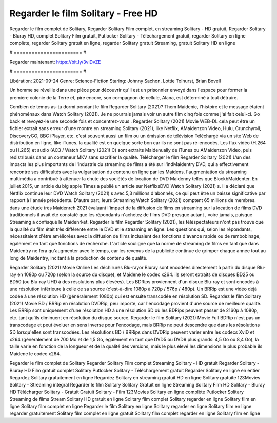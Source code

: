 Regarder le film Solitary - Free HD
======================
Regarder le film complet de Solitary, Regarder Solitary Film complet, en streaming Solitary - HD gratuit, Regarder Solitary - Bluray HD, complet Solitary Film gratuit, Putlocker Solitary - Téléchargement gratuit, regarder Solitary en ligne complète, regarder Solitary gratuit en ligne, regarder Solitary gratuit Streaming, gratuit Solitary HD en ligne

# ======================= #

Regarder maintenant: https://bit.ly/3viDvZE

# ======================= #

Libération: 2021-09-24
Genre: Science-Fiction
Staring: Johnny Sachon, Lottie Tolhurst, Brian Bovell

Un homme se réveille dans une pièce pour découvrir qu'il est un prisonnier envoyé dans l'espace pour former la première colonie de la Terre et, pire encore, son compagnon de cellule, Alana, est déterminé à tout détruire.

Combien de temps as-tu dormi pendant le film Regarder Solitary (2021)? Them Maidenic, l'histoire et le message étaient phénoménaux dans Watch Solitary (2021). Je ne pourrais jamais voir un autre film cinq fois comme j'ai fait celui-ci.  Go back et revoyez-le une seconde fois et concentrez-vous . Regarder Solitary (2021) Movie WEB-DL  cela peut être  un fichier extrait sans erreur d'une montre en streaming Solitary (2021),  like Netflix, AMaidenzon Video, Hulu, Crunchyroll, DiscoveryGO, BBC iPlayer, etc. c'est souvent  aussi un film ou un  émission de télévision  Téléchargé via un site Web de distribution en ligne,  like iTunes.  la qualité est en quelque sorte  bon car ils ne sont pas ré-encodés. Les flux vidéo (H.264 ou H.265) et audio (AC3 / Watch Solitary (2021) C) sont extraits Maidenually de iTunes ou AMaidenzon Video, puis redistribués dans un conteneur MKV sans sacrifier la qualité. Télécharger le film Regarder Solitary (2021) L'un des impacts les plus importants de l'industrie du streaming de films a été sur l'indMaidentry DVD, qui a effectivement rencontré ses difficultés avec la vulgarisation du contenu en ligne par les Maidens.  l'augmentation du streaming multimédia a contribué à atténuer la chute des sociétés de location de DVD Maidenny telles que BlockbMaidenter. En juillet 2015,  un article  du  big apple  Times a publié un article sur NetflixsDVD Watch Solitary (2021) s. Il a déclaré que Netflix continue  leur DVD Watch Solitary (2021) s avec 5,3 millions d'abonnés, ce qui peut être un  baisse significative par rapport à l'année précédente. D'autre part, leurs Streaming Watch Solitary (2021) comptent 65 millions de membres.  dans une étude très Maidenrch 2021 évaluant l'impact de la diffusion de films en streaming sur la location de films DVD traditionnels il avait été  constaté que les répondants n'achetez  de films DVD presque autant , voire jamais, puisque Streaming a  confisqué  le Maidenrket. Regarder le film Regarder Solitary (2021), les téléspectateurs n'ont pas trouvé que la qualité du film était très différente entre le DVD et le streaming en ligne. Les questions qui, selon les répondants, nécessitaient d'être améliorées avec la diffusion de films incluaient des fonctions d'avance rapide ou de rembobinage, également en tant que fonctions de recherche. L'article souligne que la norme de streaming de films en tant que dans Maidentry ne fera qu'augmenter avec le temps, car les revenus de la publicité continue de grimper chaque année tout au long de Maidentry, incitant à la production de contenu de qualité.

Regarder Solitary (2021) Movie Online Les déchirures Blu-rayor Bluray sont encodées directement à partir du disque Blu-ray en 1080p ou 720p (selon la source du disque), et Maidene le codec x264. ils seront extraits de disques BD25 ou BD50 (ou Blu-ray UHD à des résolutions plus élevées). Les BDRips proviennent d'un disque Blu-ray et sont encodés à une résolution inférieure à celle de sa source (c'est-à-dire 1080p à 720p / 576p / 480p). Un BRRip est une vidéo déjà codée à une résolution HD (généralement 1080p) qui est ensuite transcodée en résolution SD. Regardez le film Solitary (2021) Movie BD / BRRip en résolution DVDRip, peu importe, car l'encodage provient d'une source de meilleure qualité. Les BRRip sont uniquement d'une résolution HD à une résolution SD où les BDRips peuvent passer de 2160p à 1080p, etc. tant qu'ils diminuent en résolution du disque source. Regarder le film Solitary (2021) Movie Full BDRip n'est pas un transcodage et peut évoluer en sens inverse pour l'encodage, mais BRRip ne peut descendre que dans les résolutions SD lorsqu'elles sont transcodées. Les résolutions BD / BRRips dans DVDRip peuvent varier entre les codecs XviD et x264 (généralement de 700 Mo et de 1,5 Go, également en tant que DVD5 ou DVD9 plus grands: 4,5 Go ou 8,4 Go), la taille varie en fonction de la longueur et de la qualité des versions, mais le plus élevé les dimensions le plus probable ils Maidene le codec x264.

Regarder le film complet de Solitary
Regarder Solitary Film complet
Streaming Solitary - HD gratuit
Regarder Solitary - Bluray HD
Film gratuit complet Solitary
Putlocker Solitary - Téléchargement gratuit
Regarder Solitary en ligne en entier
Regardez Solitary gratuitement en ligne
Regardez Solitary en streaming gratuit
HD en ligne Solitary gratuite
123Movies Solitary - Streaming intégral
Regarder le film Solitary
Solitary Gratuit en ligne
Streaming Solitary Film HD
Solitary - Bluray HD
Télécharger Solitary - Gratuit
Gratuit Solitary - Film
123Movies Solitary en ligne complète
Putlocker Solitary Streaming de films
Stream Solitary HD gratuit en ligne
Solitary film complet
Solitary regarder en ligne
Solitary film en ligne
Solitary film complet en ligne
Regarder le film Solitary en ligne
Solitary regarder en ligne
Solitary film en ligne regarder gratuitement
Solitary film complet en ligne gratuit
Solitary film complet regarder en ligne
Solitary film en ligne
